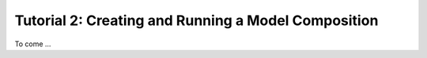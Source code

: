 .. index:: Tutorial02

Tutorial 2: Creating and Running a Model Composition
====================================================

To come ...

